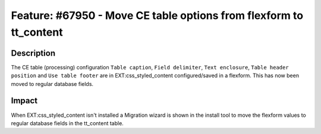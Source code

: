 ===================================================================
Feature: #67950 - Move CE table options from flexform to tt_content
===================================================================

Description
===========

The CE table (processing) configuration ``Table caption``, ``Field delimiter``, ``Text enclosure``, ``Table header position`` and ``Use table footer`` are in EXT:css_styled_content configured/saved in a flexform. This has now been moved to regular database fields.


Impact
======

When EXT:css_styled_content isn't installed a Migration wizard is shown in the install tool to move the flexform values to regular database fields in the tt_content table.